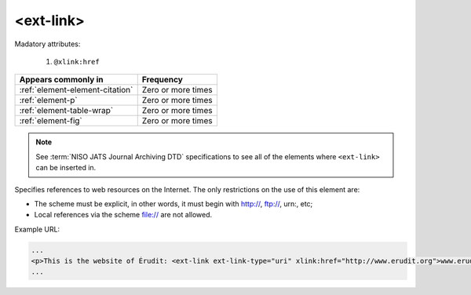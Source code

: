 .. _element-ext-link:

<ext-link>
==========

Madatory attributes:

  1. ``@xlink:href``

+----------------------------------+--------------------+
| Appears commonly in              | Frequency          |
+==================================+====================+
| :ref:`element-element-citation`  | Zero or more times |
+----------------------------------+--------------------+
| :ref:`element-p`                 | Zero or more times |
+----------------------------------+--------------------+
| :ref:`element-table-wrap`        | Zero or more times |
+----------------------------------+--------------------+
| :ref:`element-fig`               | Zero or more times |
+----------------------------------+--------------------+

.. note::

    See :term:`NISO JATS Journal Archiving DTD` specifications to see all of the elements where ``<ext-link>`` can be inserted in.

Specifies references to web resources on the Internet. The only restrictions on the use of this element are:

* The scheme must be explicit, in other words, it must begin with http://, ftp://, urn:, etc;
* Local references via the scheme file:// are not allowed.

Example URL:

.. code-block:: xml

    ...
    <p>This is the website of Érudit: <ext-link ext-link-type="uri" xlink:href="http://www.erudit.org">www.erudit.org</ext-link></p>
    ...

.. {"reviewed_on": "20180603", "by": "fabio.batalha@erudit.org"}
